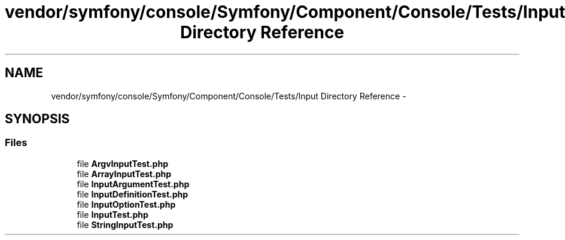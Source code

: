.TH "vendor/symfony/console/Symfony/Component/Console/Tests/Input Directory Reference" 3 "Tue Apr 14 2015" "Version 1.0" "VirtualSCADA" \" -*- nroff -*-
.ad l
.nh
.SH NAME
vendor/symfony/console/Symfony/Component/Console/Tests/Input Directory Reference \- 
.SH SYNOPSIS
.br
.PP
.SS "Files"

.in +1c
.ti -1c
.RI "file \fBArgvInputTest\&.php\fP"
.br
.ti -1c
.RI "file \fBArrayInputTest\&.php\fP"
.br
.ti -1c
.RI "file \fBInputArgumentTest\&.php\fP"
.br
.ti -1c
.RI "file \fBInputDefinitionTest\&.php\fP"
.br
.ti -1c
.RI "file \fBInputOptionTest\&.php\fP"
.br
.ti -1c
.RI "file \fBInputTest\&.php\fP"
.br
.ti -1c
.RI "file \fBStringInputTest\&.php\fP"
.br
.in -1c
